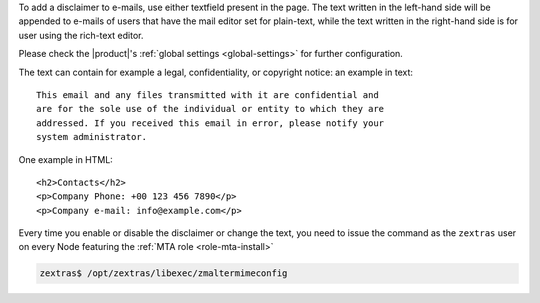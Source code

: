 To add a disclaimer to e-mails, use either textfield present in the
page. The text written in the left-hand side will be appended to
e-mails of users that have the mail editor set for plain-text, while
the text written in the right-hand side is for user using the
rich-text editor.

Please check the |product|'s :ref:`global settings <global-settings>`
for further configuration.

The text can contain for example a legal, confidentiality, or
copyright notice: an example in text::

  This email and any files transmitted with it are confidential and
  are for the sole use of the individual or entity to which they are
  addressed. If you received this email in error, please notify your
  system administrator.

One example in HTML::

  <h2>Contacts</h2>
  <p>Company Phone: +00 123 456 7890</p>
  <p>Company e-mail: info@example.com</p>

Every time you enable or disable the disclaimer or change the text,
you need to issue the command as the ``zextras`` user on every Node
featuring the :ref:`MTA role <role-mta-install>`

.. code:: console

   zextras$ /opt/zextras/libexec/zmaltermimeconfig

.. seealso:: Domain disclaimer can be managed from the CLI as well,
   please refer to Section :ref:`disclaimer-cli`.
